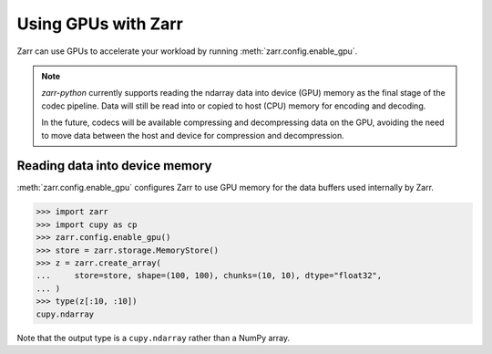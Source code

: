 .. _user-guide-gpu:

Using GPUs with Zarr
====================

Zarr can use GPUs to accelerate your workload by running
:meth:`zarr.config.enable_gpu`.

.. note::

   `zarr-python` currently supports reading the ndarray data into device (GPU)
   memory as the final stage of the codec pipeline. Data will still be read into
   or copied to host (CPU) memory for encoding and decoding.

   In the future, codecs will be available compressing and decompressing data on
   the GPU, avoiding the need to move data between the host and device for
   compression and decompression.

Reading data into device memory
-------------------------------

:meth:`zarr.config.enable_gpu` configures Zarr to use GPU memory for the data
buffers used internally by Zarr.

.. code-block:: python

   >>> import zarr
   >>> import cupy as cp
   >>> zarr.config.enable_gpu()
   >>> store = zarr.storage.MemoryStore()
   >>> z = zarr.create_array(
   ...     store=store, shape=(100, 100), chunks=(10, 10), dtype="float32",
   ... )
   >>> type(z[:10, :10])
   cupy.ndarray

Note that the output type is a ``cupy.ndarray`` rather than a NumPy array.
